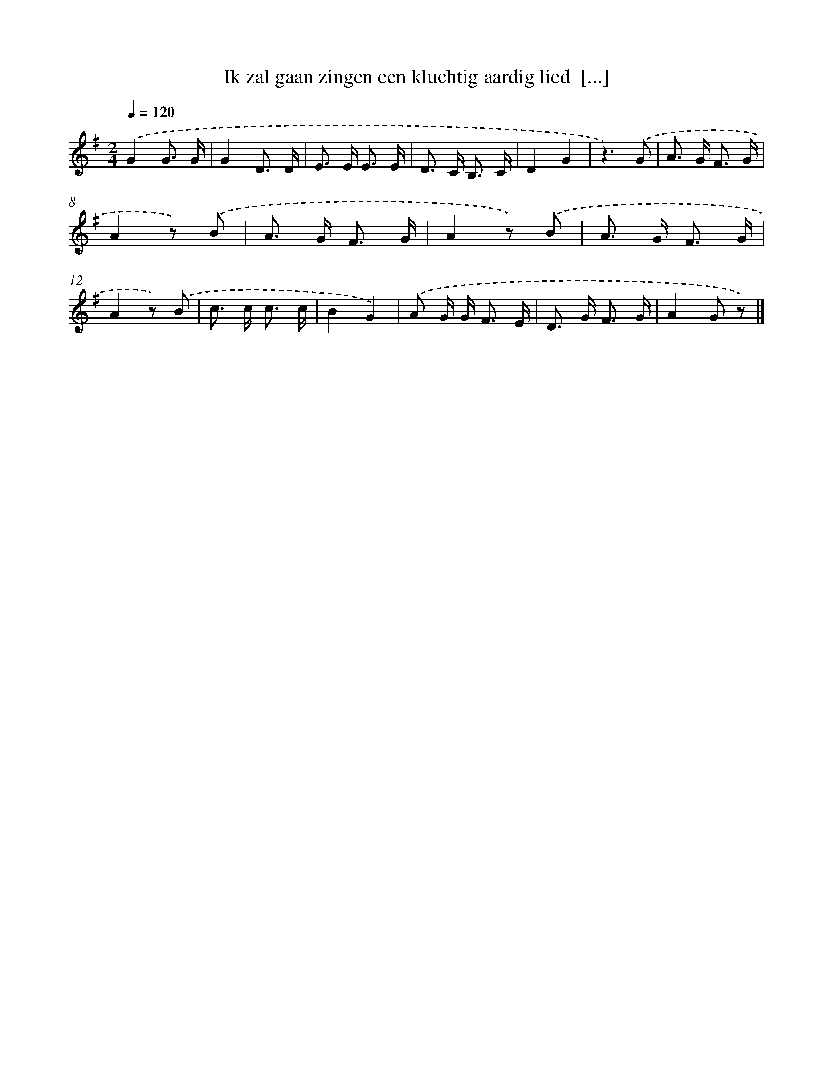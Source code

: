 X: 5072
T: Ik zal gaan zingen een kluchtig aardig lied  [...]
%%abc-version 2.0
%%abcx-abcm2ps-target-version 5.9.1 (29 Sep 2008)
%%abc-creator hum2abc beta
%%abcx-conversion-date 2018/11/01 14:36:15
%%humdrum-veritas 3068212816
%%humdrum-veritas-data 3829470495
%%continueall 1
%%barnumbers 0
L: 1/8
M: 2/4
Q: 1/4=120
K: G clef=treble
.('G2G3/ G/ |
G2D3/ D/ |
E> E E3/ E/ |
D> C B,3/ C/ |
D2G2 |
z3).('G |
A> G F3/ G/ |
A2z) .('B |
A> G F3/ G/ |
A2z) .('B |
A> G F3/ G/ |
A2z) .('B |
c> c c3/ c/ |
B2G2) |
.('A G/ G< F E/ |
D> G F3/ G/ |
A2G z) |]
